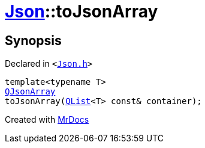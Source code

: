 [#Json-toJsonArray]
= xref:Json.adoc[Json]::toJsonArray
:relfileprefix: ../
:mrdocs:


== Synopsis

Declared in `&lt;https://github.com/PrismLauncher/PrismLauncher/blob/develop/launcher/Json.h#L98[Json&period;h]&gt;`

[source,cpp,subs="verbatim,replacements,macros,-callouts"]
----
template&lt;typename T&gt;
xref:QJsonArray.adoc[QJsonArray]
toJsonArray(xref:QList.adoc[QList]&lt;T&gt; const& container);
----



[.small]#Created with https://www.mrdocs.com[MrDocs]#
